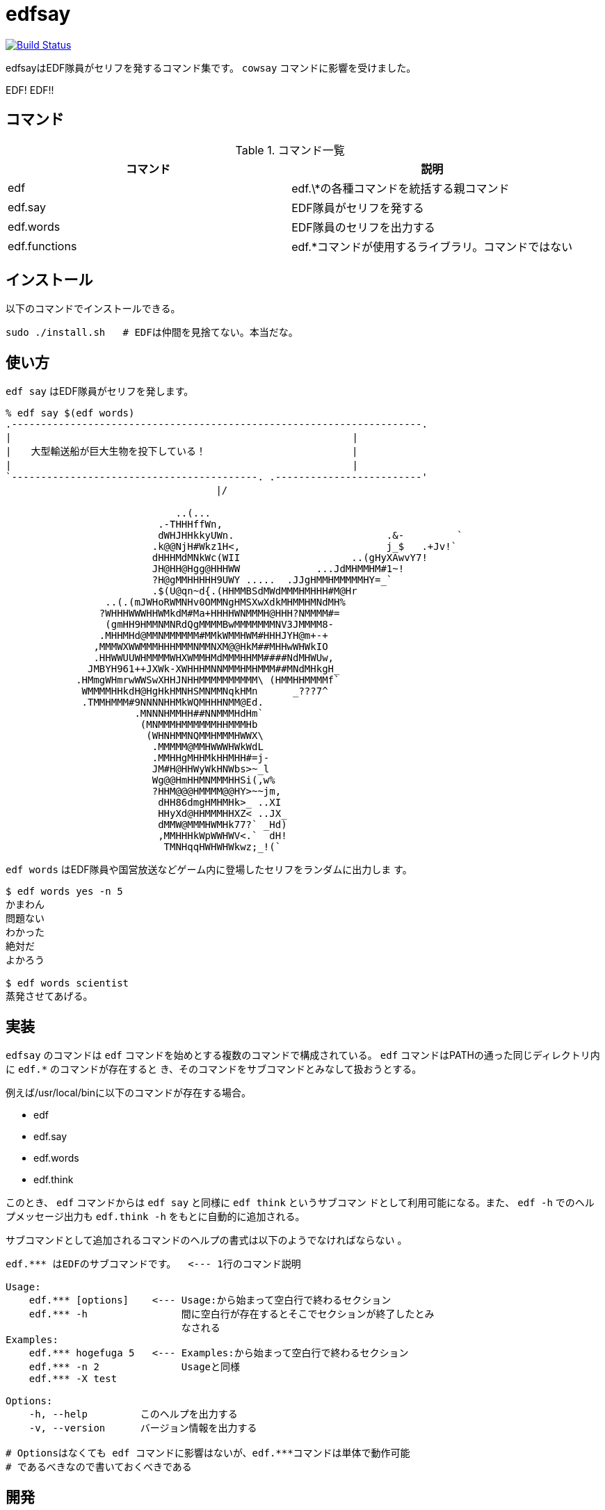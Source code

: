 = edfsay

image:https://travis-ci.org/jiro4989/edfsay.svg?branch=master["Build Status", link="https://travis-ci.org/jiro4989/edfsay"]

edfsayはEDF隊員がセリフを発するコマンド集です。
`cowsay` コマンドに影響を受けました。

EDF! EDF!!

// 青い地球を守るため、EDFの出動だ。ひらめけ勝利の稲光。宇宙人ども撃滅だ

== コマンド

.コマンド一覧
[options="header"]
|==================================================================
|コマンド      |説明
|edf           |edf.\*の各種コマンドを統括する親コマンド
|edf.say       |EDF隊員がセリフを発する
|edf.words     |EDF隊員のセリフを出力する
|edf.functions |edf.*コマンドが使用するライブラリ。コマンドではない
|==================================================================

== インストール

以下のコマンドでインストールできる。

[source,bash]
----
sudo ./install.sh   # EDFは仲間を見捨てない。本当だな。
----

== 使い方

`edf say` はEDF隊員がセリフを発します。

[source,bash]
----
% edf say $(edf words)
.----------------------------------------------------------------------.
|　　　　　　　　　　　　　　　　　　　　　　　　　　　　　　　　　　　|
|　　大型輸送船が巨大生物を投下している！　　　　　　　　　　　　　　　|
|　　　　　　　　　　　　　　　　　　　　　　　　　　　　　　　　　　　|
`------------------------------------------. .-------------------------'
　　　　　　　　　　　　　　　　　　　　　 |/　　　　　　　　　　　　　 

                             ..(...
                          .-THHHffWn,
                          dWHJHHkkyUWn.                          .&-         `
                         .k@@NjH#Wkz1H<,                         j_$   .+Jv!`
                         dHHHMdMNkWc(WII                   ..(gHyXAwvY7!
                         JH@HH@Hgg@HHHWW             ...JdMHMMHM#1~!
                         ?H@gMMHHHHH9UWY .....  .JJgHMMHMMMMMHY=_`
                         .$(U@qn~d{.(HHMMBSdMWdMMMHMHHH#M@Hr
                 ..(.(mJWHoRWMNHv0OMMNgHMSXwXdkMHMMHMNdMH%
                ?WHHHWWWHHWMkdM#Ma+HHHHWNMMMH@HHH?NMMMM#=
                 (gmHH9HMMNMNRdQgMMMMBwMMMMMMMNV3JMMMM8-
                .MHHMHd@MMNMMMMMM#MMkWMMHWM#HHHJYH@m+-+
               ,MMMWXWWMMMHHHMMMNMMNXM@@HkM##MHHwWHWkIO
               .HHWWUUWHMMMMWHXWMMHMdMMMHHMM####NdMHWUw,
              JMBYH961++JXWk-XWHHHMNNMMMHMHMMM##MNdMHkgH_
            .HMmgWHmrwWWSwXHHJNHHMMMMMMMMMM\ (HMMHHMMMMf`
             WMMMMHHkdH@HgHkHMNHSMNMMNqkHMn      _???7^
             .TMMHMMM#9NNNNHHMkWQMHHHNMM@Ed.
                      .MNNNHMMHH##NNMMMHdHm`
                       (MNMMMHMMMMMMHHMMMHb
                        (WHNHMMNQMMHMMMHWWX\
                         .MMMMM@MMHWWWHWkWdL
                         .MMHHgMHHMkHHMHH#=j-
                         JM#H@HHWyWkHNWbs>~_l
                         Wg@@HmHHMNMMMHHSi(,w%
                         ?HHM@@@HMMMM@@HY>~~jm,
                          dHH86dmgHMHMHk>_ ..XI
                          HHyXd@HHMMMHHXZ< ..JX_
                          dMMW@MMMHWMHk77?` _Hd)
                          ,MMHHHkWpWWHWV<.`  dH!
                           TMNHqqHWHWHWkwz;_!(`
----

`edf words` はEDF隊員や国営放送などゲーム内に登場したセリフをランダムに出力しま
す。

[source,bash]
----
$ edf words yes -n 5
かまわん
問題ない
わかった
絶対だ
よかろう

$ edf words scientist
蒸発させてあげる。
----

== 実装

`edfsay` のコマンドは `edf` コマンドを始めとする複数のコマンドで構成されている。
`edf` コマンドはPATHの通った同じディレクトリ内に `edf.*` のコマンドが存在すると
き、そのコマンドをサブコマンドとみなして扱おうとする。

例えば/usr/local/binに以下のコマンドが存在する場合。

* edf
* edf.say
* edf.words
* edf.think

このとき、 `edf` コマンドからは `edf say` と同様に `edf think` というサブコマン
ドとして利用可能になる。また、 `edf -h` でのヘルプメッセージ出力も `edf.think
-h` をもとに自動的に追加される。

サブコマンドとして追加されるコマンドのヘルプの書式は以下のようでなければならない
。

[source,bash]
----
edf.*** はEDFのサブコマンドです。  <--- 1行のコマンド説明

Usage:
    edf.*** [options]    <--- Usage:から始まって空白行で終わるセクション
    edf.*** -h                間に空白行が存在するとそこでセクションが終了したとみ
                              なされる
Examples:
    edf.*** hogefuga 5   <--- Examples:から始まって空白行で終わるセクション
    edf.*** -n 2              Usageと同様
    edf.*** -X test

Options:
    -h, --help         このヘルプを出力する
    -v, --version      バージョン情報を出力する

# Optionsはなくても edf コマンドに影響はないが、edf.***コマンドは単体で動作可能
# であるべきなので書いておくべきである
----

== 開発

EDF wikiからチャット定型文と通信記録とかをスクレイピングしてくる。

[source,bash]
----
./scrape_chat.sh
----

[source,bash]
----
sudo pip3 install beautifulsoup4
./scrape_communication_log.py > commlog.csv
----

//      その瞬間、エイリアンたちは知ったのだ。     
//                                                 
//                かの者が死んだと。               
//                 英雄が殺したと。                
//                                                 
//             彼らは呆然と立ち尽くし、            
//                うろたえ、慟哭し、               
//   やがて我に返ると武器を捨てて、去っていった。  
//                                                 
//                 戦いは終わった。                
//   マザーシップは遺骸を抱き、虚空へと消えた。    
//                                                 
//               そして静寂が訪れた。              
//                                                 
//           人の声が響くことのない地球。          
//                                                 
//  かつての喧騒は、この星のどこにもありはしない。 
//                 街は瓦礫となり、                
//         人々は躯となって横たわっている。        
//                                                 
//                人口は１割に減少。               
//                 社会は崩壊した。                
//                                                 
//        法も、秩序も、失われ・・・・・・。       
//    世界は暗黒の時代へと逆行しようとしている。   
//                                                 
//                  奪い、奪われ、                 
//  残された僅かな人々が殺し合う世界がやってくる。 
//                                                 
//                だが、希望はある。               
//                                                 
//               混乱はやがて終わる。              
//                                                 
//          世界に悪が蔓延することはなく、         
//          暴力が人を支配することはない。         
//                                                 
//              新たな正義が掲げられ、             
//           人々は秩序を取り戻すだろう。          
//                                                 
//              なぜなら、我らがいる。             
//                     我らは、                    
//                    人を守り、                   
//                   平和を守り、                  
//                 この星を守る者。                
//                                                 
//                   我らの名は、                  
//                                                 
//                       EDF                       

